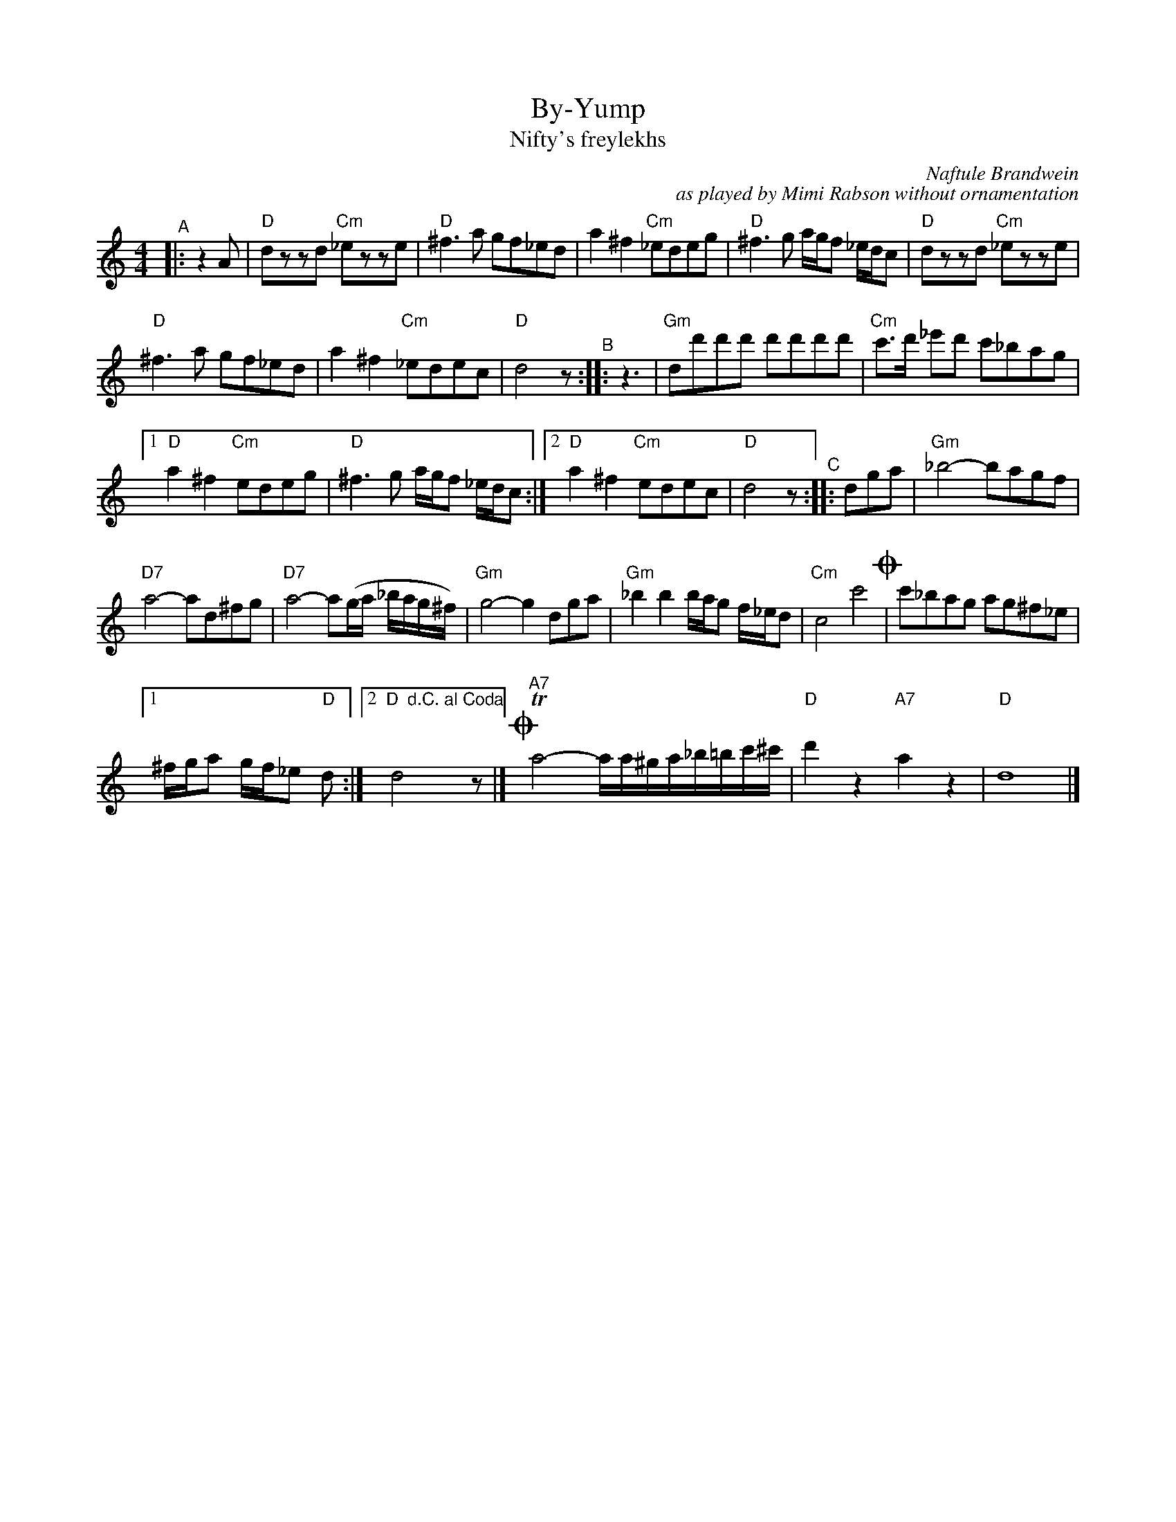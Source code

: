 X: 1
T: By-Yump
T: Nifty's freylekhs
C: Naftule Brandwein
C: as played by Mimi Rabson without ornamentation
R: freilach
N: The title is probably a comment of the sounds of the first few bars.
S: Fiddle Hell Online 2021-11-5 handout
Z: 2022 John Chambers <jc:trillian.mit.edu>
M: 4/4
L: 1/8
K: none	% D freygish/hijaz
"^A"|: z2A |\
"D"dzzd "Cm"_ezze | "D"^f3a gf_ed |\
  a2^f2 "Cm"_edeg | "D"^f3g a/g/f _e/d/c |\
"D"dzzd "Cm"_ezze |
"D"^f3a gf_ed |\
a2^f2 "Cm"_edec | "D"d4 z "^B":: z3 |\
"Gm"dd'd'd' d'd'd'd' | "Cm"c'>d' _e'd' c'_bag |
[1 "D"a2^f2 "Cm"edeg | "D"^f3g a/g/f _e/d/c :|\
[2 "D"a2^f2 "Cm"edec | "D"d4 z "^C":: dga |\
"Gm"_b4- bagf |
"D7"a4- ad^fg | "D7"a4- a(g/a/ _b/a/g/^f/) | "Gm"g4- g2dga |\
"Gm"_b2b2 b/a/g f/_e/d | "Cm"c4 c'4 !coda!| c'_bag ag^f_e |
[1 ^f/g/a g/f/_e "D"d :|[2 "D  d.C. al Coda"d4 yz |]\
!coda!y "^A7"Ta4- a/a/^g/a/_b/=b/c'/^c'/ | "D"d'2z2 "A7"a2z2 | "D"d8 |]
